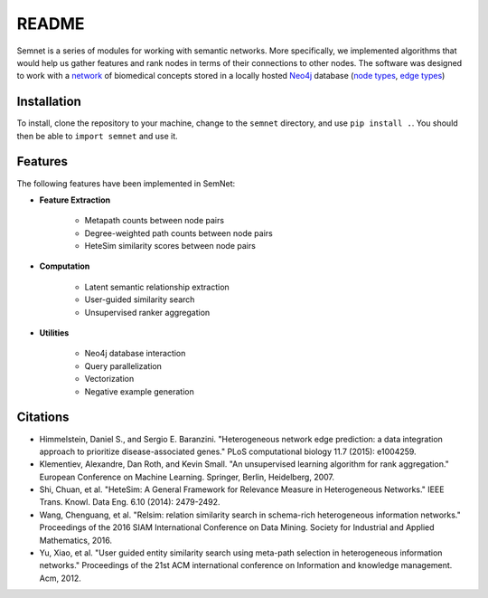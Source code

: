 README
======

Semnet is a series of modules for working with semantic networks. More specifically, we implemented algorithms that would help us gather features and rank nodes in terms of their connections to other nodes. The software was designed to work with a `network`_ of biomedical concepts stored in a locally hosted `Neo4j`_ database (`node types`_, `edge types`_)

.. _network: https://skr3.nlm.nih.gov/SemMedDB/index.html
.. _Neo4j: https://neo4j.com/
.. _node types: https://www.nlm.nih.gov/research/umls/META3_current_semantic_types.html
.. _edge types: https://www.nlm.nih.gov/research/umls/META3_current_relations.html

Installation
^^^^^^^^^^^^

To install, clone the repository to your machine, change to the ``semnet`` directory, and use ``pip install .``. You should then be able to ``import semnet`` and use it.

Features
^^^^^^^^

The following features have been implemented in SemNet:

* **Feature Extraction**

    * Metapath counts between node pairs
    * Degree-weighted path counts between node pairs
    * HeteSim similarity scores between node pairs

* **Computation**

    * Latent semantic relationship extraction
    * User-guided similarity search
    * Unsupervised ranker aggregation

* **Utilities**

    * Neo4j database interaction
    * Query parallelization
    * Vectorization
    * Negative example generation

Citations
^^^^^^^^^

* Himmelstein, Daniel S., and Sergio E. Baranzini. "Heterogeneous network edge prediction: a data integration approach to prioritize disease-associated genes." PLoS computational biology 11.7 (2015): e1004259.
* Klementiev, Alexandre, Dan Roth, and Kevin Small. "An unsupervised learning algorithm for rank aggregation." European Conference on Machine Learning. Springer, Berlin, Heidelberg, 2007.
* Shi, Chuan, et al. "HeteSim: A General Framework for Relevance Measure in Heterogeneous Networks." IEEE Trans. Knowl. Data Eng. 6.10 (2014): 2479-2492.
* Wang, Chenguang, et al. "Relsim: relation similarity search in schema-rich heterogeneous information networks." Proceedings of the 2016 SIAM International Conference on Data Mining. Society for Industrial and Applied Mathematics, 2016.
* Yu, Xiao, et al. "User guided entity similarity search using meta-path selection in heterogeneous information networks." Proceedings of the 21st ACM international conference on Information and knowledge management. Acm, 2012.
